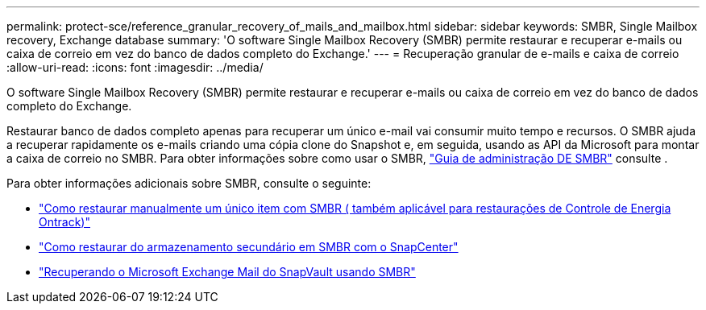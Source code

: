 ---
permalink: protect-sce/reference_granular_recovery_of_mails_and_mailbox.html 
sidebar: sidebar 
keywords: SMBR, Single Mailbox recovery, Exchange database 
summary: 'O software Single Mailbox Recovery (SMBR) permite restaurar e recuperar e-mails ou caixa de correio em vez do banco de dados completo do Exchange.' 
---
= Recuperação granular de e-mails e caixa de correio
:allow-uri-read: 
:icons: font
:imagesdir: ../media/


[role="lead"]
O software Single Mailbox Recovery (SMBR) permite restaurar e recuperar e-mails ou caixa de correio em vez do banco de dados completo do Exchange.

Restaurar banco de dados completo apenas para recuperar um único e-mail vai consumir muito tempo e recursos. O SMBR ajuda a recuperar rapidamente os e-mails criando uma cópia clone do Snapshot e, em seguida, usando as API da Microsoft para montar a caixa de correio no SMBR. Para obter informações sobre como usar o SMBR, https://library.netapp.com/ecm/ecm_download_file/ECMLP2871407["Guia de administração DE SMBR"^] consulte .

Para obter informações adicionais sobre SMBR, consulte o seguinte:

* https://kb.netapp.com/Legacy/SMBR/How_to_manually_restore_a_single_item_with_SMBR["Como restaurar manualmente um único item com SMBR ( também aplicável para restaurações de Controle de Energia Ontrack)"]
* https://kb.netapp.com/Advice_and_Troubleshooting/Data_Storage_Software/Single_Mailbox_Recovery_(SMBR)/How_to_restore_from_secondary_storage_in_SMBR_with_SnapCenter["Como restaurar do armazenamento secundário em SMBR com o SnapCenter"^]
* https://www.youtube.com/watch?v=wMSo049rREY&list=PLdXI3bZJEw7nofM6lN44eOe4aOSoryckg&index=3["Recuperando o Microsoft Exchange Mail do SnapVault usando SMBR"^]

